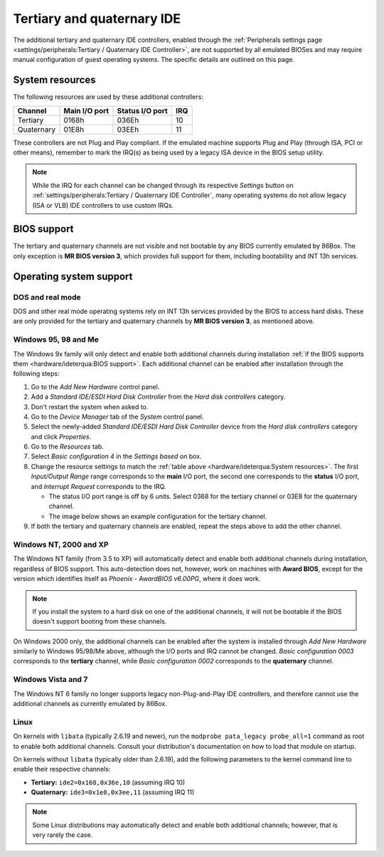 Tertiary and quaternary IDE
===========================

The additional tertiary and quaternary IDE controllers, enabled through the :ref:`Peripherals settings page <settings/peripherals:Tertiary / Quaternary IDE Controller>`, are not supported by all emulated BIOSes and may require manual configuration of guest operating systems. The specific details are outlined on this page.

System resources
----------------

The following resources are used by these additional controllers:

+----------+-------------+---------------+---+
|Channel   |Main I/O port|Status I/O port|IRQ|
+==========+=============+===============+===+
|Tertiary  |0168h        |036Eh          |10 |
+----------+-------------+---------------+---+
|Quaternary|01E8h        |03EEh          |11 |
+----------+-------------+---------------+---+

These controllers are not Plug and Play compliant. If the emulated machine supports Plug and Play (through ISA, PCI or other means), remember to mark the IRQ(s) as being used by a legacy ISA device in the BIOS setup utility.

.. note:: While the IRQ for each channel can be changed through its respective *Settings* button on :ref:`settings/peripherals:Tertiary / Quaternary IDE Controller`, many operating systems do not allow legacy (ISA or VLB) IDE controllers to use custom IRQs.

BIOS support
------------

The tertiary and quaternary channels are not visible and not bootable by any BIOS currently emulated by 86Box. The only exception is **MR BIOS version 3**, which provides full support for them, including bootability and INT 13h services.

Operating system support
------------------------

DOS and real mode
^^^^^^^^^^^^^^^^^

DOS and other real mode operating systems rely on INT 13h services provided by the BIOS to access hard disks. These are only provided for the tertiary and quaternary channels by **MR BIOS version 3**, as mentioned above.

Windows 95, 98 and Me
^^^^^^^^^^^^^^^^^^^^^

The Windows 9x family will only detect and enable both additional channels during installation :ref:`if the BIOS supports them <hardware/ideterqua:BIOS support>`. Each additional channel can be enabled after installation through the following steps:

1. Go to the *Add New Hardware* control panel.
2. Add a *Standard IDE/ESDI Hard Disk Controller* from the *Hard disk controllers* category.
3. Don't restart the system when asked to.
4. Go to the *Device Manager* tab of the *System* control panel.
5. Select the newly-added *Standard IDE/ESDI Hard Disk Controller* device from the *Hard disk controllers* category and click *Properties*.
6. Go to the *Resources* tab.
7. Select *Basic configuration 4* in the *Settings based on* box.
8. Change the resource settings to match the :ref:`table above <hardware/ideterqua:System resources>`. The first *Input/Output Range* range corresponds to the **main** I/O port, the second one corresponds to the **status** I/O port, and *Interrupt Request* corresponds to the IRQ.

   * The status I/O port range is off by 6 units. Select 0368 for the tertiary channel or 03E8 for the quaternary channel.
   * The image below shows an example configuration for the tertiary channel.

9. If both the tertiary and quaternary channels are enabled, repeat the steps above to add the other channel.

.. image:: images/ideterqua_win98.png
   :align: center

Windows NT, 2000 and XP
^^^^^^^^^^^^^^^^^^^^^^^

The Windows NT family (from 3.5 to XP) will automatically detect and enable both additional channels during installation, regardless of BIOS support. This auto-detection does not, however, work on machines with **Award BIOS**, except for the version which identifies itself as *Phoenix - AwardBIOS v6.00PG*, where it does work.

.. note:: If you install the system to a hard disk on one of the additional channels, it will not be bootable if the BIOS doesn't support booting from these channels.

On Windows 2000 only, the additional channels can be enabled after the system is installed through *Add New Hardware* similarly to Windows 95/98/Me above, although the I/O ports and IRQ cannot be changed. *Basic configuration 0003* corresponds to the **tertiary** channel, while *Basic configuration 0002* corresponds to the **quaternary** channel.

Windows Vista and 7
^^^^^^^^^^^^^^^^^^^

The Windows NT 6 family no longer supports legacy non-Plug-and-Play IDE controllers, and therefore cannot use the additional channels as currently emulated by 86Box.

Linux
^^^^^

On kernels with ``libata`` (typically 2.6.19 and newer), run the ``modprobe pata_legacy probe_all=1`` command as root to enable both additional channels. Consult your distribution's documentation on how to load that module on startup.

On kernels without ``libata`` (typically older than 2.6.19), add the following parameters to the kernel command line to enable their respective channels:

* **Tertiary:** ``ide2=0x168,0x36e,10`` (assuming IRQ 10)
* **Quaternary:** ``ide3=0x1e8,0x3ee,11`` (assuming IRQ 11)

.. note:: Some Linux distributions may automatically detect and enable both additional channels; however, that is very rarely the case.
